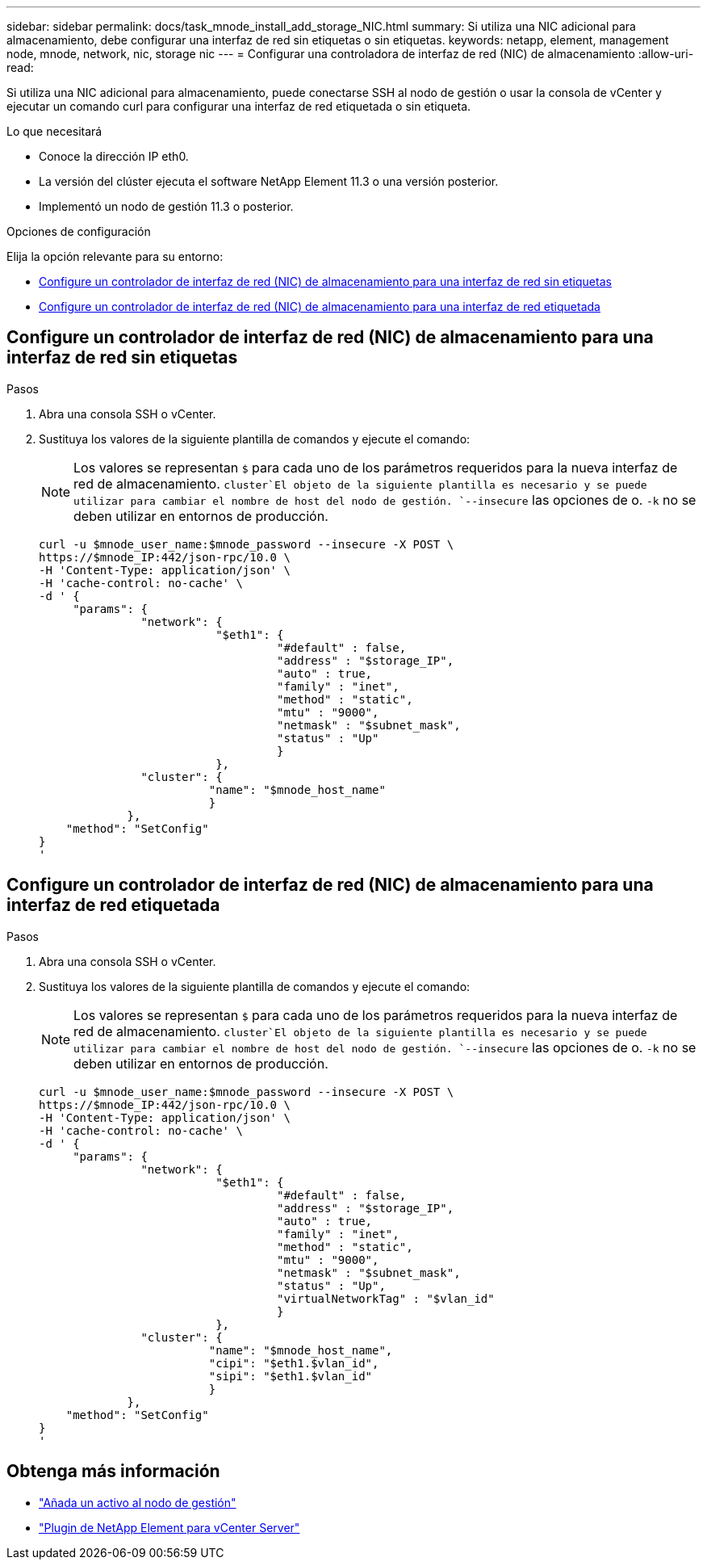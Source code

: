 ---
sidebar: sidebar 
permalink: docs/task_mnode_install_add_storage_NIC.html 
summary: Si utiliza una NIC adicional para almacenamiento, debe configurar una interfaz de red sin etiquetas o sin etiquetas. 
keywords: netapp, element, management node, mnode, network, nic, storage nic 
---
= Configurar una controladora de interfaz de red (NIC) de almacenamiento
:allow-uri-read: 


[role="lead"]
Si utiliza una NIC adicional para almacenamiento, puede conectarse SSH al nodo de gestión o usar la consola de vCenter y ejecutar un comando curl para configurar una interfaz de red etiquetada o sin etiqueta.

.Lo que necesitará
* Conoce la dirección IP eth0.
* La versión del clúster ejecuta el software NetApp Element 11.3 o una versión posterior.
* Implementó un nodo de gestión 11.3 o posterior.


.Opciones de configuración
Elija la opción relevante para su entorno:

* <<Configure un controlador de interfaz de red (NIC) de almacenamiento para una interfaz de red sin etiquetas>>
* <<Configure un controlador de interfaz de red (NIC) de almacenamiento para una interfaz de red etiquetada>>




== Configure un controlador de interfaz de red (NIC) de almacenamiento para una interfaz de red sin etiquetas

.Pasos
. Abra una consola SSH o vCenter.
. Sustituya los valores de la siguiente plantilla de comandos y ejecute el comando:
+

NOTE: Los valores se representan `$` para cada uno de los parámetros requeridos para la nueva interfaz de red de almacenamiento.  `cluster`El objeto de la siguiente plantilla es necesario y se puede utilizar para cambiar el nombre de host del nodo de gestión. `--insecure` las opciones de o. `-k` no se deben utilizar en entornos de producción.

+
[listing]
----
curl -u $mnode_user_name:$mnode_password --insecure -X POST \
https://$mnode_IP:442/json-rpc/10.0 \
-H 'Content-Type: application/json' \
-H 'cache-control: no-cache' \
-d ' {
     "params": {
               "network": {
                          "$eth1": {
                                   "#default" : false,
                                   "address" : "$storage_IP",
                                   "auto" : true,
                                   "family" : "inet",
                                   "method" : "static",
                                   "mtu" : "9000",
                                   "netmask" : "$subnet_mask",
                                   "status" : "Up"
                                   }
                          },
               "cluster": {
                         "name": "$mnode_host_name"
                         }
             },
    "method": "SetConfig"
}
'
----




== Configure un controlador de interfaz de red (NIC) de almacenamiento para una interfaz de red etiquetada

.Pasos
. Abra una consola SSH o vCenter.
. Sustituya los valores de la siguiente plantilla de comandos y ejecute el comando:
+

NOTE: Los valores se representan `$` para cada uno de los parámetros requeridos para la nueva interfaz de red de almacenamiento.  `cluster`El objeto de la siguiente plantilla es necesario y se puede utilizar para cambiar el nombre de host del nodo de gestión. `--insecure` las opciones de o. `-k` no se deben utilizar en entornos de producción.

+
[listing]
----
curl -u $mnode_user_name:$mnode_password --insecure -X POST \
https://$mnode_IP:442/json-rpc/10.0 \
-H 'Content-Type: application/json' \
-H 'cache-control: no-cache' \
-d ' {
     "params": {
               "network": {
                          "$eth1": {
                                   "#default" : false,
                                   "address" : "$storage_IP",
                                   "auto" : true,
                                   "family" : "inet",
                                   "method" : "static",
                                   "mtu" : "9000",
                                   "netmask" : "$subnet_mask",
                                   "status" : "Up",
                                   "virtualNetworkTag" : "$vlan_id"
                                   }
                          },
               "cluster": {
                         "name": "$mnode_host_name",
                         "cipi": "$eth1.$vlan_id",
                         "sipi": "$eth1.$vlan_id"
                         }
             },
    "method": "SetConfig"
}
'
----


[discrete]
== Obtenga más información

* link:task_mnode_add_assets.html["Añada un activo al nodo de gestión"]
* https://docs.netapp.com/us-en/vcp/index.html["Plugin de NetApp Element para vCenter Server"^]

